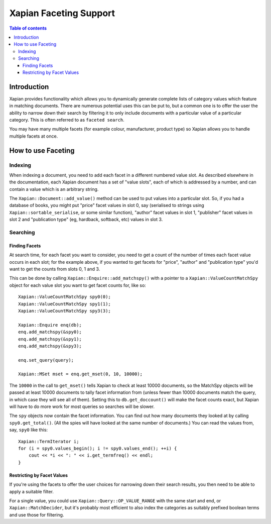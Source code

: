 
.. Copyright (C) 2007,2010,2011 Olly Betts
.. Copyright (C) 2009 Lemur Consulting Ltd
.. Copyright (C) 2011 Richard Boulton

=======================
Xapian Faceting Support
=======================

.. contents:: Table of contents

Introduction
============

Xapian provides functionality which allows you to dynamically generate complete
lists of category values which feature in matching documents.  There are
numerous potential uses this can be put to, but a common one is to offer the
user the ability to narrow down their search by filtering it to only include
documents with a particular value of a particular category.  This is often
referred to as ``faceted search``.

You may have many multiple facets (for example colour, manufacturer, product
type) so Xapian allows you to handle multiple facets at once.

How to use Faceting
===================

Indexing
--------

When indexing a document, you need to add each facet in a different numbered
value slot.  As described elsewhere in the documentation, each Xapian document
has a set of "value slots", each of which is addressed by a number, and can
contain a value which is an arbitrary string.

The ``Xapian::Document::add_value()`` method can be used to put values into a
particular slot.  So, if you had a database of books, you might put "price"
facet values in slot 0, say (serialised to strings using
``Xapian::sortable_serialise``, or some similar function), "author" facet
values in slot 1, "publisher" facet values in slot 2 and "publication type"
(eg, hardback, softback, etc) values in slot 3.

Searching
---------

Finding Facets
~~~~~~~~~~~~~~

At search time, for each facet you want to consider, you need to get a count of
the number of times each facet value occurs in each slot; for the example
above, if you wanted to get facets for "price", "author" and "publication type"
you'd want to get the counts from slots 0, 1 and 3.

This can be done by calling ``Xapian::Enquire::add_matchspy()`` with a pointer
to a ``Xapian::ValueCountMatchSpy`` object for each value slot you want to
get facet counts for, like so::

    Xapian::ValueCountMatchSpy spy0(0);
    Xapian::ValueCountMatchSpy spy1(1);
    Xapian::ValueCountMatchSpy spy3(3);

    Xapian::Enquire enq(db);
    enq.add_matchspy(&spy0);
    enq.add_matchspy(&spy1);
    enq.add_matchspy(&spy3);

    enq.set_query(query);

    Xapian::MSet mset = enq.get_mset(0, 10, 10000);

The ``10000`` in the call to ``get_mset()`` tells Xapian to check at least
10000 documents, so the MatchSpy objects will be passed at least 10000
documents to tally facet information from (unless fewer than 10000 documents
match the query, in which case they will see all of them).  Setting this to
``db.get_doccount()`` will make the facet counts exact, but Xapian will have to
do more work for most queries so searches will be slower.

The ``spy`` objects now contain the facet information.  You can find out how
many documents they looked at by calling ``spy0.get_total()``.  (All the spies
will have looked at the same number of documents.)  You can read the values
from, say, ``spy0`` like this::

    Xapian::TermIterator i;
    for (i = spy0.values_begin(); i != spy0.values_end(); ++i) {
        cout << *i << ": " << i.get_termfreq() << endl;
    }

Restricting by Facet Values
~~~~~~~~~~~~~~~~~~~~~~~~~~~

If you're using the facets to offer the user choices for narrowing down
their search results, you then need to be able to apply a suitable filter.

For a single value, you could use ``Xapian::Query::OP_VALUE_RANGE`` with the
same start and end, or ``Xapian::MatchDecider``, but it's probably most
efficient to also index the categories as suitably prefixed boolean terms and
use those for filtering.
